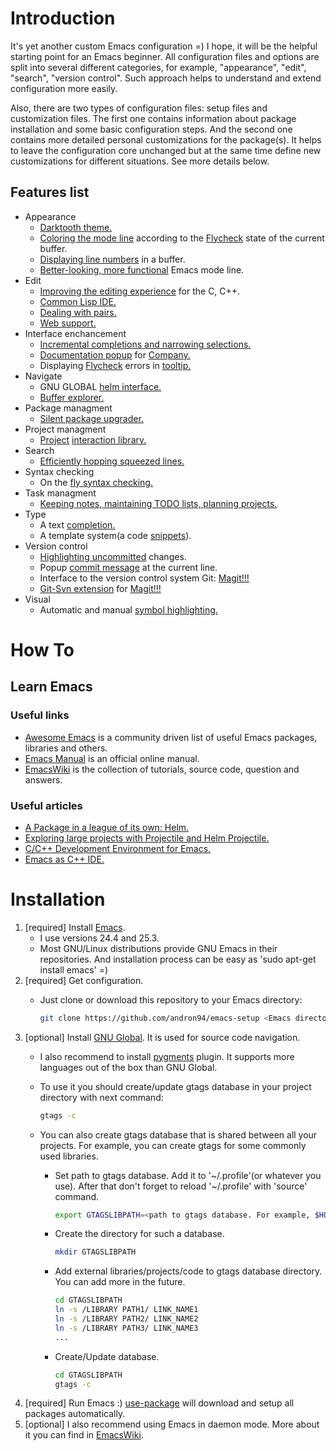 * Introduction
It's yet another custom Emacs configuration =) I hope, it will be the helpful
starting point for an Emacs beginner. All configuration files and options
are split into several different categories, for example, "appearance",
"edit", "search", "version control". Such approach helps to understand and
extend configuration more easily.

Also, there are two types of configuration files: setup files and customization
files. The first one contains information about package installation
and some basic configuration steps. And the second one contains more detailed
personal customizations for the package(s). It helps to leave the configuration
core unchanged but at the same time define new customizations for different
situations. See more details below.
** Features list
+ Appearance
  + [[https://github.com/emacsfodder/emacs-theme-darktooth][Darktooth theme.]]
  + [[https://github.com/flycheck/flycheck-color-mode-line][Coloring the mode line]] according to the [[http://www.flycheck.org/en/latest/][Flycheck]]
    state of the current buffer.
  + [[https://elpa.gnu.org/packages/nlinum.html][Displaying line numbers]] in a buffer.
  + [[https://github.com/milkypostman/powerline][Better-looking, more functional]] Emacs mode line.
+ Edit
  + [[https://github.com/Sarcasm/irony-mode][Improving the editing experience]] for the C, C++.
  + [[https://common-lisp.net/project/slime/][Common Lisp IDE.]]
  + [[https://github.com/Fuco1/smartparens][Dealing with pairs.]]
  + [[http://web-mode.org/][Web support.]]
+ Interface enchancement
  + [[https://github.com/emacs-helm/helm][Incremental completions and narrowing selections.]]
  + [[https://github.com/expez/company-quickhelp][Documentation popup]] for [[http://company-mode.github.io/][Company.]]
  + Displaying [[http://www.flycheck.org/en/latest/][Flycheck]] errors in [[https://github.com/flycheck/flycheck-pos-tip][tooltip.]]
+ Navigate
  + GNU GLOBAL [[https://github.com/syohex/emacs-helm-gtags][helm interface.]]
  + [[https://github.com/emacsmirror/sr-speedbar][Buffer explorer.]]
+ Package managment
  + [[https://github.com/mola-T/SPU][Silent package upgrader.]]
+ Project managment
  + [[https://github.com/bbatsov/projectile][Project]] [[https://github.com/bbatsov/helm-projectile][interaction library.]]
+ Search
  + [[https://github.com/ShingoFukuyama/helm-swoop][Efficiently hopping squeezed lines.]]
+ Syntax checking
  + On the [[http://www.flycheck.org/en/latest/][fly syntax checking.]]
+ Task managment
  + [[http://orgmode.org/][Keeping notes, maintaining TODO lists, planning projects.]]
+ Type
  + A text [[http://company-mode.github.io/][completion.]]
  + A template system(a code [[https://github.com/joaotavora/yasnippet][snippets]]).
+ Version control
  + [[https://github.com/dgutov/diff-hl][Highlighting uncommitted]] changes.
  + Popup [[https://github.com/syohex/emacs-git-messenger][commit message]] at the current line.
  + Interface to the version control system Git: [[https://magit.vc/][Magit!!!]]
  + [[https://github.com/magit/magit-svn][Git-Svn extension]] for [[https://magit.vc/][Magit!!!]]
+ Visual
  + Automatic and manual [[https://github.com/nschum/highlight-symbol.el][symbol highlighting.]]
*  How To
** Learn Emacs
*** Useful links
+ [[https://github.com/emacs-tw/awesome-emacs][Awesome Emacs]] is a community driven list of useful Emacs packages,
  libraries and others.
+ [[https://www.gnu.org/software/emacs/manual/html_node/emacs/index.html][Emacs Manual]] is an official online manual.
+ [[https://www.emacswiki.org/][EmacsWiki]] is the collection of tutorials, source code, question and answers.
*** Useful articles
+ [[http://tuhdo.github.io/helm-intro.html][A Package in a league of its own: Helm.]]
+ [[http://tuhdo.github.io/helm-projectile.html][Exploring large projects with Projectile and Helm Projectile.]]
+ [[http://tuhdo.github.io/c-ide.html][C/C++ Development Environment for Emacs.]]
+ [[http://syamajala.github.io/c-ide.html][Emacs as C++ IDE.]]
* Installation
1. [required] Install [[https://www.gnu.org/software/emacs/][Emacs]].
   + I use versions 24.4 and 25.3.
   + Most GNU/Linux distributions provide GNU Emacs in their repositories.
     And installation process can be easy as 'sudo apt-get install emacs' =)
2. [required] Get configuration.
   + Just clone or download this repository to your Emacs directory:
     #+BEGIN_SRC sh
     git clone https://github.com/andron94/emacs-setup <Emacs directory>
     #+END_SRC
3. [optional] Install [[https://www.gnu.org/software/global/][GNU Global]]. It is used for source code navigation.
   + I also recommend to install [[http://pygments.org/][pygments]] plugin.
     It supports more languages out of the box than GNU Global.
   + To use it you should create/update gtags database in your project directory
     with next command:
     #+BEGIN_SRC sh
     gtags -c
     #+END_SRC
   + You can also create gtags database that is shared between all your
     projects. For example, you can create gtags for some commonly
     used libraries.
     + Set path to gtags database. Add it to '~/.profile'(or whatever you use).
       After that don't forget to reload '~/.profile' with 'source' command.
       #+BEGIN_SRC sh
       export GTAGSLIBPATH=<path to gtags database. For example, $HOME/.gtags/>
       #+END_SRC
     + Create the directory for such a database.
       #+BEGIN_SRC sh
       mkdir GTAGSLIBPATH
       #+END_SRC
     + Add external libraries/projects/code to gtags database directory.
       You can add more in the future.
       #+BEGIN_SRC sh
       cd GTAGSLIBPATH
       ln -s /LIBRARY PATH1/ LINK_NAME1
       ln -s /LIBRARY PATH2/ LINK_NAME2
       ln -s /LIBRARY PATH3/ LINK_NAME3
       ...
       #+END_SRC
     + Create/Update database.
       #+BEGIN_SRC sh
       cd GTAGSLIBPATH
       gtags -c
       #+END_SRC
4. [required] Run Emacs :) [[https://github.com/jwiegley/use-package][use-package]] will download and setup
   all packages automatically.
5. [optional] I also recommend using Emacs in daemon mode.
   More about it you can find in [[https://www.emacswiki.org/emacs/EmacsAsDaemon][EmacsWiki]].

